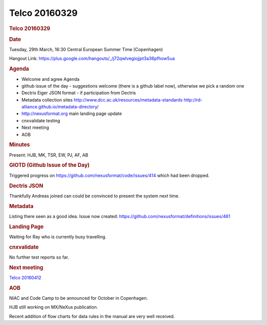 =================
Telco 20160329
=================

.. container:: content

   .. container:: page

      .. rubric:: Telco 20160329
         :name: telco-20160329
         :class: page-title

      .. rubric:: Date
         :name: Telco_20160329_date

      Tuesday, 29th March, 16:30 Central European Summer Time
      (Copenhagen)

      Hangout Link:
      https://plus.google.com/hangouts/_/j72qwlvegiojjpt3a36pfhow5ua

      .. rubric:: Agenda
         :name: Telco_20160329_agenda

      -  Welcome and agree Agenda
      -  github issue of the day - suggestions welcome (there is a
         github label now), otherwise we pick a random one
      -  Dectris Eiger JSON format - if participation from Dectris
      -  Metadata collection sites
         http://www.dcc.ac.uk/resources/metadata-standards
         http://rd-alliance.github.io/metadata-directory/
      -  http://nexusformat.org main landing page update
      -  cnxvalidate testing
      -  Next meeting
      -  AOB

      .. rubric:: Minutes
         :name: Telco_20160329_minutes

      Present: HJB, MK, TSR, EW, PJ, AF, AB

      .. rubric:: GIOTD (Github Issue of the Day)
         :name: giotd-github-issue-of-the-day

      Triggered progress on
      https://github.com/nexusformat/code/issues/414 which had been
      dropped.

      .. rubric:: Dectris JSON
         :name: Telco_20160329_dectris-json

      Thankfully Andreas joined can could be convinced to present the
      system next time.

      .. rubric:: Metadata
         :name: metadata

      Listing there seen as a good idea. Issue now created:
      https://github.com/nexusformat/definitions/issues/461

      .. rubric:: Landing Page
         :name: Telco_20160329_landing-page

      Waiting for Ray who is currently busy travelling.

      .. rubric:: cnxvalidate
         :name: Telco_20160329_cnxvalidate

      No further test reports so far.

      .. rubric:: Next meeting
         :name: Telco_20160329_next-meeting

      `Telco 20160412 <Telco_20160412.html>`__

      .. rubric:: AOB
         :name: Telco_20160329_aob

      NIAC and Code Camp to be announced for October in Copenhagen.

      HJB still working on MX/NeXus publication.

      Recent addition of flow charts for data rules in the manual are
      very well received.

